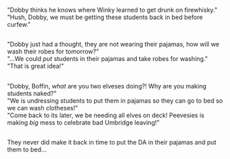 :PROPERTIES:
:Author: Avaday_Daydream
:Score: 30
:DateUnix: 1551821476.0
:DateShort: 2019-Mar-06
:END:

"Dobby thinks he knows where Winky learned to get drunk on firewhisky."\\
"Hush, Dobby, we must be getting these students back in bed before curfew."

** 
   :PROPERTIES:
   :CUSTOM_ID: section
   :END:
"Dobby just had a thought, they are not wearing their pajamas, how will we wash their robes for tomorrow?"\\
"...We could /put/ students in their pajamas and take robes for washing."\\
"That is great idea!"

** 
   :PROPERTIES:
   :CUSTOM_ID: section-1
   :END:
"Dobby, Boffin, /what/ are you two elveses doing?! Why are you making students naked?"\\
"We is undressing students to put them in pajamas so they can go to bed so we can wash clotheses!"\\
"Come back to its later, we be needing all elves on deck! Peevesies is making /big/ mess to celebrate bad Umbridge leaving!"

** 
   :PROPERTIES:
   :CUSTOM_ID: section-2
   :END:
They never did make it back in time to put the DA in their pajamas and put them to bed...